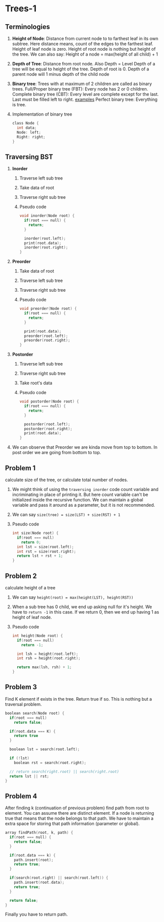 * Trees-1
** Terminologies
1. *Height of Node*: Distance from current node to to farthest leaf in its own subtree.
   Here distance means, count of the edges to the farthest leaf.
   Height of leaf node is zero.
   Height of root node is nothing but height of the tree.
   We can also say: Height of a node = max(height of all child) + 1
2. *Depth of Tree*: Distance from root node.
   Also Depth = Level
   Depth of a tree will be equal to height of the tree.
   Depth of root is 0.
   Depth of a parent node will 1 minus depth of the child node
3. *Binary tree*: Trees with at maximum of 2 children are called as binary trees.
   Full/Proper binary tree (FBT): Every node has 2 or 0 children.
   Complete binary tree (CBT): Every level are complete except for the last.
   Last must be filled left to right.
   [[./fbt-cbt-examples.png][examples]]
   Perfect binary tree: Everything is tree.
4. Implementation of binary tree
   #+begin_src C
class Node {
  int data;
  Node: left;
  Right: right;
}
   #+end_src
** Traversing BST
1. *Inorder*
   1. Traverse left sub tree
   2. Take data of root
   3. Traverse right sub tree
   4. Pseudo code
      #+begin_src C
void inorder(Node root) {
  if(root === null) {
    return;
  }

  inorder(root.left);
  print(root.data);
  inorder(root.right);
}
      #+end_src
2. *Preorder*
   1. Take data of root
   2. Traverse left sub tree
   3. Traverse right sub tree
   4. Pseudo code
      #+begin_src C
void preorder(Node root) {
  if(root === null) {
    return;
  }

  print(root.data);
  preorder(root.left);
  preorder(root.right);
}
      #+end_src
3. *Postorder*
   1. Traverse left sub tree
   2. Traverse right sub tree
   3. Take root's data
   4. Pseudo code
      #+begin_src C
void postorder(Node root) {
  if(root === null) {
    return;
  }

  postorder(root.left);
  postorder(root.right);
  print(root.data);
}
      #+end_src
4. We can observe that Preorder we are kinda move from top to bottom.
   In post order we are going from bottom to top.
** Problem 1
calculate size of the tree, or calculate total number of nodes.
1. We might think of using the ~traversing inorder~ code count variable and incriminating in place of printing it.
   But here count variable can't be initialized inside the recursive function.
   We can maintain a global variable and pass it around as a parameter, but it is not recommended.
2. We can say ~size(tree) = size(LST) + size(RST) + 1~
3. Pseudo code
   #+begin_src C
int size(Node root) {
  if(root === null)
    return 0;
  int lst = size(root.left);
  int rst = size(root.right);
  return lst + rst + 1;
}
   #+end_src
** Problem 2
calculate height of a tree
1. We can say ~height(root) = max(height(LST), height(RST))~
2. When a sub tree has 0 child, we end up asking null for it's height.
   We have to ~return -1~ in this case.
   If we return 0, then we end up having 1 as height of leaf node.
3. Pseudo code
   #+begin_src C
int height(Node root) {
  if(root === null)
    return -1;

  int lsh = height(root.left);
  int rsh = height(root.right);

  return max(lsh, rsh) + 1;
}
   #+end_src
** Problem 3
Find K element if exists in the tree. Return true if so.
This is nothing but a traversal problem.
#+begin_src C
boolean search(Node root) {
  if(root === null)
    return false;

  if(root.data === K) {
    return true
  }

  boolean lst = search(root.left);

  if (!lst)
    boolean rst = search(root.right);

  // return search(right.root) || search(right.root)
  return lst || rst;
}
#+end_src
** Problem 4
After finding k (continuation of previous problem) find path from root to element.
You can assume there are distinct element.
If a node is returning true that means that the node belongs to that path.
We have to maintain a extra space for storing that path information (parameter or global).
#+begin_src C
array findPath(root, k, path) {
  if(root === null) {
    return false;
  }

  if(root.data === k) {
    path.insert(root);
    return true;
  }

  if(search(root.right) || search(root.left)) {
    path.insert(root.data);
    return true;
  }

  return false;
}
#+end_src
Finally you have to return path.

